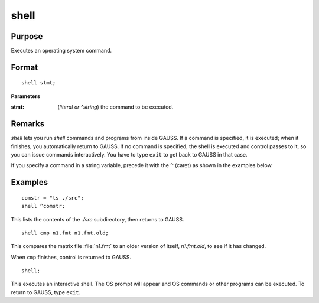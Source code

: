 
shell
==============================================

Purpose
----------------
Executes an operating system command.

.. _shell:
.. index:: shell

Format
----------------

::

    shell stmt;

**Parameters**

:stmt: (*literal or ^string*) the command to be executed.


Remarks
-------

`shell` lets you run `shell` commands and programs from inside GAUSS. If a
command is specified, it is executed; when it finishes, you
automatically return to GAUSS. If no command is specified, the shell is
executed and control passes to it, so you can issue commands
interactively. You have to type ``exit`` to get back to GAUSS in that case.

If you specify a command in a string variable, precede it with the ``^``
(caret) as shown in the examples below.

Examples
----------------

::

    comstr = "ls ./src";
    shell ^comstr;

This lists the contents of the *./src* subdirectory, then returns to GAUSS.

::

    shell cmp n1.fmt n1.fmt.old;

This compares the matrix file :file:`n1.fmt` to an older version of
itself, *n1.fmt.old*, to see if it has changed.

When ``cmp`` finishes, control is returned to GAUSS.

::

    shell;

This executes an interactive shell. The OS prompt will appear and OS commands 
or other programs can be executed. To return to GAUSS, type ``exit``.

.. seealso:: Functions :func:`exec`

